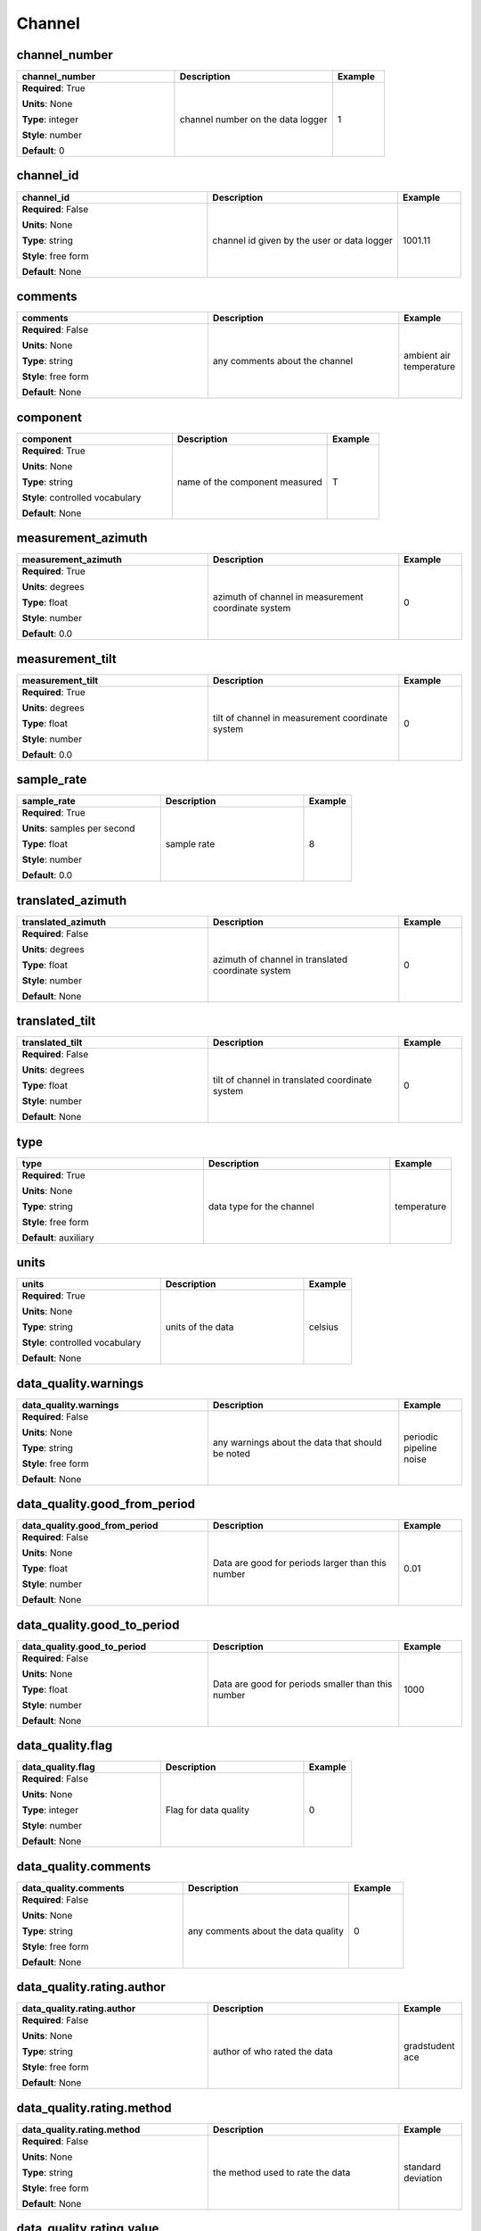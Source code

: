 .. role:: red
.. role:: blue
.. role:: navy

Channel
=======


:navy:`channel_number`
~~~~~~~~~~~~~~~~~~~~~~

.. container::

   .. table::
       :class: tight-table
       :widths: 45 45 15

       +----------------------------------------------+-----------------------------------------------+----------------+
       | **channel_number**                           | **Description**                               | **Example**    |
       +==============================================+===============================================+================+
       | **Required**: :red:`True`                    | channel number on the data logger             | 1              |
       |                                              |                                               |                |
       | **Units**: None                              |                                               |                |
       |                                              |                                               |                |
       | **Type**: integer                            |                                               |                |
       |                                              |                                               |                |
       | **Style**: number                            |                                               |                |
       |                                              |                                               |                |
       | **Default**: 0                               |                                               |                |
       |                                              |                                               |                |
       |                                              |                                               |                |
       +----------------------------------------------+-----------------------------------------------+----------------+

:navy:`channel_id`
~~~~~~~~~~~~~~~~~~

.. container::

   .. table::
       :class: tight-table
       :widths: 45 45 15

       +----------------------------------------------+-----------------------------------------------+----------------+
       | **channel_id**                               | **Description**                               | **Example**    |
       +==============================================+===============================================+================+
       | **Required**: :blue:`False`                  | channel id given by the user or data logger   | 1001.11        |
       |                                              |                                               |                |
       | **Units**: None                              |                                               |                |
       |                                              |                                               |                |
       | **Type**: string                             |                                               |                |
       |                                              |                                               |                |
       | **Style**: free form                         |                                               |                |
       |                                              |                                               |                |
       | **Default**: None                            |                                               |                |
       |                                              |                                               |                |
       |                                              |                                               |                |
       +----------------------------------------------+-----------------------------------------------+----------------+

:navy:`comments`
~~~~~~~~~~~~~~~~

.. container::

   .. table::
       :class: tight-table
       :widths: 45 45 15

       +----------------------------------------------+-----------------------------------------------+----------------+
       | **comments**                                 | **Description**                               | **Example**    |
       +==============================================+===============================================+================+
       | **Required**: :blue:`False`                  | any comments about the channel                | ambient air    |
       |                                              |                                               | temperature    |
       | **Units**: None                              |                                               |                |
       |                                              |                                               |                |
       | **Type**: string                             |                                               |                |
       |                                              |                                               |                |
       | **Style**: free form                         |                                               |                |
       |                                              |                                               |                |
       | **Default**: None                            |                                               |                |
       |                                              |                                               |                |
       |                                              |                                               |                |
       +----------------------------------------------+-----------------------------------------------+----------------+

:navy:`component`
~~~~~~~~~~~~~~~~~

.. container::

   .. table::
       :class: tight-table
       :widths: 45 45 15

       +----------------------------------------------+-----------------------------------------------+----------------+
       | **component**                                | **Description**                               | **Example**    |
       +==============================================+===============================================+================+
       | **Required**: :red:`True`                    | name of the component measured                | T              |
       |                                              |                                               |                |
       | **Units**: None                              |                                               |                |
       |                                              |                                               |                |
       | **Type**: string                             |                                               |                |
       |                                              |                                               |                |
       | **Style**: controlled vocabulary             |                                               |                |
       |                                              |                                               |                |
       | **Default**: None                            |                                               |                |
       |                                              |                                               |                |
       |                                              |                                               |                |
       +----------------------------------------------+-----------------------------------------------+----------------+

:navy:`measurement_azimuth`
~~~~~~~~~~~~~~~~~~~~~~~~~~~

.. container::

   .. table::
       :class: tight-table
       :widths: 45 45 15

       +----------------------------------------------+-----------------------------------------------+----------------+
       | **measurement_azimuth**                      | **Description**                               | **Example**    |
       +==============================================+===============================================+================+
       | **Required**: :red:`True`                    | azimuth of channel in measurement coordinate  | 0              |
       |                                              | system                                        |                |
       | **Units**: degrees                           |                                               |                |
       |                                              |                                               |                |
       | **Type**: float                              |                                               |                |
       |                                              |                                               |                |
       | **Style**: number                            |                                               |                |
       |                                              |                                               |                |
       | **Default**: 0.0                             |                                               |                |
       |                                              |                                               |                |
       |                                              |                                               |                |
       +----------------------------------------------+-----------------------------------------------+----------------+

:navy:`measurement_tilt`
~~~~~~~~~~~~~~~~~~~~~~~~

.. container::

   .. table::
       :class: tight-table
       :widths: 45 45 15

       +----------------------------------------------+-----------------------------------------------+----------------+
       | **measurement_tilt**                         | **Description**                               | **Example**    |
       +==============================================+===============================================+================+
       | **Required**: :red:`True`                    | tilt of channel in measurement coordinate     | 0              |
       |                                              | system                                        |                |
       | **Units**: degrees                           |                                               |                |
       |                                              |                                               |                |
       | **Type**: float                              |                                               |                |
       |                                              |                                               |                |
       | **Style**: number                            |                                               |                |
       |                                              |                                               |                |
       | **Default**: 0.0                             |                                               |                |
       |                                              |                                               |                |
       |                                              |                                               |                |
       +----------------------------------------------+-----------------------------------------------+----------------+

:navy:`sample_rate`
~~~~~~~~~~~~~~~~~~~

.. container::

   .. table::
       :class: tight-table
       :widths: 45 45 15

       +----------------------------------------------+-----------------------------------------------+----------------+
       | **sample_rate**                              | **Description**                               | **Example**    |
       +==============================================+===============================================+================+
       | **Required**: :red:`True`                    | sample rate                                   | 8              |
       |                                              |                                               |                |
       | **Units**: samples per second                |                                               |                |
       |                                              |                                               |                |
       | **Type**: float                              |                                               |                |
       |                                              |                                               |                |
       | **Style**: number                            |                                               |                |
       |                                              |                                               |                |
       | **Default**: 0.0                             |                                               |                |
       |                                              |                                               |                |
       |                                              |                                               |                |
       +----------------------------------------------+-----------------------------------------------+----------------+

:navy:`translated_azimuth`
~~~~~~~~~~~~~~~~~~~~~~~~~~

.. container::

   .. table::
       :class: tight-table
       :widths: 45 45 15

       +----------------------------------------------+-----------------------------------------------+----------------+
       | **translated_azimuth**                       | **Description**                               | **Example**    |
       +==============================================+===============================================+================+
       | **Required**: :blue:`False`                  | azimuth of channel in translated coordinate   | 0              |
       |                                              | system                                        |                |
       | **Units**: degrees                           |                                               |                |
       |                                              |                                               |                |
       | **Type**: float                              |                                               |                |
       |                                              |                                               |                |
       | **Style**: number                            |                                               |                |
       |                                              |                                               |                |
       | **Default**: None                            |                                               |                |
       |                                              |                                               |                |
       |                                              |                                               |                |
       +----------------------------------------------+-----------------------------------------------+----------------+

:navy:`translated_tilt`
~~~~~~~~~~~~~~~~~~~~~~~

.. container::

   .. table::
       :class: tight-table
       :widths: 45 45 15

       +----------------------------------------------+-----------------------------------------------+----------------+
       | **translated_tilt**                          | **Description**                               | **Example**    |
       +==============================================+===============================================+================+
       | **Required**: :blue:`False`                  | tilt of channel in translated coordinate      | 0              |
       |                                              | system                                        |                |
       | **Units**: degrees                           |                                               |                |
       |                                              |                                               |                |
       | **Type**: float                              |                                               |                |
       |                                              |                                               |                |
       | **Style**: number                            |                                               |                |
       |                                              |                                               |                |
       | **Default**: None                            |                                               |                |
       |                                              |                                               |                |
       |                                              |                                               |                |
       +----------------------------------------------+-----------------------------------------------+----------------+

:navy:`type`
~~~~~~~~~~~~

.. container::

   .. table::
       :class: tight-table
       :widths: 45 45 15

       +----------------------------------------------+-----------------------------------------------+----------------+
       | **type**                                     | **Description**                               | **Example**    |
       +==============================================+===============================================+================+
       | **Required**: :red:`True`                    | data type for the channel                     | temperature    |
       |                                              |                                               |                |
       | **Units**: None                              |                                               |                |
       |                                              |                                               |                |
       | **Type**: string                             |                                               |                |
       |                                              |                                               |                |
       | **Style**: free form                         |                                               |                |
       |                                              |                                               |                |
       | **Default**: auxiliary                       |                                               |                |
       |                                              |                                               |                |
       |                                              |                                               |                |
       +----------------------------------------------+-----------------------------------------------+----------------+

:navy:`units`
~~~~~~~~~~~~~

.. container::

   .. table::
       :class: tight-table
       :widths: 45 45 15

       +----------------------------------------------+-----------------------------------------------+----------------+
       | **units**                                    | **Description**                               | **Example**    |
       +==============================================+===============================================+================+
       | **Required**: :red:`True`                    | units of the data                             | celsius        |
       |                                              |                                               |                |
       | **Units**: None                              |                                               |                |
       |                                              |                                               |                |
       | **Type**: string                             |                                               |                |
       |                                              |                                               |                |
       | **Style**: controlled vocabulary             |                                               |                |
       |                                              |                                               |                |
       | **Default**: None                            |                                               |                |
       |                                              |                                               |                |
       |                                              |                                               |                |
       +----------------------------------------------+-----------------------------------------------+----------------+

:navy:`data_quality.warnings`
~~~~~~~~~~~~~~~~~~~~~~~~~~~~~

.. container::

   .. table::
       :class: tight-table
       :widths: 45 45 15

       +----------------------------------------------+-----------------------------------------------+----------------+
       | **data_quality.warnings**                    | **Description**                               | **Example**    |
       +==============================================+===============================================+================+
       | **Required**: :blue:`False`                  | any warnings about the data that should be    | periodic       |
       |                                              | noted                                         | pipeline noise |
       | **Units**: None                              |                                               |                |
       |                                              |                                               |                |
       | **Type**: string                             |                                               |                |
       |                                              |                                               |                |
       | **Style**: free form                         |                                               |                |
       |                                              |                                               |                |
       | **Default**: None                            |                                               |                |
       |                                              |                                               |                |
       |                                              |                                               |                |
       +----------------------------------------------+-----------------------------------------------+----------------+

:navy:`data_quality.good_from_period`
~~~~~~~~~~~~~~~~~~~~~~~~~~~~~~~~~~~~~

.. container::

   .. table::
       :class: tight-table
       :widths: 45 45 15

       +----------------------------------------------+-----------------------------------------------+----------------+
       | **data_quality.good_from_period**            | **Description**                               | **Example**    |
       +==============================================+===============================================+================+
       | **Required**: :blue:`False`                  | Data are good for periods larger than this    | 0.01           |
       |                                              | number                                        |                |
       | **Units**: None                              |                                               |                |
       |                                              |                                               |                |
       | **Type**: float                              |                                               |                |
       |                                              |                                               |                |
       | **Style**: number                            |                                               |                |
       |                                              |                                               |                |
       | **Default**: None                            |                                               |                |
       |                                              |                                               |                |
       |                                              |                                               |                |
       +----------------------------------------------+-----------------------------------------------+----------------+

:navy:`data_quality.good_to_period`
~~~~~~~~~~~~~~~~~~~~~~~~~~~~~~~~~~~

.. container::

   .. table::
       :class: tight-table
       :widths: 45 45 15

       +----------------------------------------------+-----------------------------------------------+----------------+
       | **data_quality.good_to_period**              | **Description**                               | **Example**    |
       +==============================================+===============================================+================+
       | **Required**: :blue:`False`                  | Data are good for periods smaller than this   | 1000           |
       |                                              | number                                        |                |
       | **Units**: None                              |                                               |                |
       |                                              |                                               |                |
       | **Type**: float                              |                                               |                |
       |                                              |                                               |                |
       | **Style**: number                            |                                               |                |
       |                                              |                                               |                |
       | **Default**: None                            |                                               |                |
       |                                              |                                               |                |
       |                                              |                                               |                |
       +----------------------------------------------+-----------------------------------------------+----------------+

:navy:`data_quality.flag`
~~~~~~~~~~~~~~~~~~~~~~~~~

.. container::

   .. table::
       :class: tight-table
       :widths: 45 45 15

       +----------------------------------------------+-----------------------------------------------+----------------+
       | **data_quality.flag**                        | **Description**                               | **Example**    |
       +==============================================+===============================================+================+
       | **Required**: :blue:`False`                  | Flag for data quality                         | 0              |
       |                                              |                                               |                |
       | **Units**: None                              |                                               |                |
       |                                              |                                               |                |
       | **Type**: integer                            |                                               |                |
       |                                              |                                               |                |
       | **Style**: number                            |                                               |                |
       |                                              |                                               |                |
       | **Default**: None                            |                                               |                |
       |                                              |                                               |                |
       |                                              |                                               |                |
       +----------------------------------------------+-----------------------------------------------+----------------+

:navy:`data_quality.comments`
~~~~~~~~~~~~~~~~~~~~~~~~~~~~~

.. container::

   .. table::
       :class: tight-table
       :widths: 45 45 15

       +----------------------------------------------+-----------------------------------------------+----------------+
       | **data_quality.comments**                    | **Description**                               | **Example**    |
       +==============================================+===============================================+================+
       | **Required**: :blue:`False`                  | any comments about the data quality           | 0              |
       |                                              |                                               |                |
       | **Units**: None                              |                                               |                |
       |                                              |                                               |                |
       | **Type**: string                             |                                               |                |
       |                                              |                                               |                |
       | **Style**: free form                         |                                               |                |
       |                                              |                                               |                |
       | **Default**: None                            |                                               |                |
       |                                              |                                               |                |
       |                                              |                                               |                |
       +----------------------------------------------+-----------------------------------------------+----------------+

:navy:`data_quality.rating.author`
~~~~~~~~~~~~~~~~~~~~~~~~~~~~~~~~~~

.. container::

   .. table::
       :class: tight-table
       :widths: 45 45 15

       +----------------------------------------------+-----------------------------------------------+----------------+
       | **data_quality.rating.author**               | **Description**                               | **Example**    |
       +==============================================+===============================================+================+
       | **Required**: :blue:`False`                  | author of who rated the data                  | gradstudent ace|
       |                                              |                                               |                |
       | **Units**: None                              |                                               |                |
       |                                              |                                               |                |
       | **Type**: string                             |                                               |                |
       |                                              |                                               |                |
       | **Style**: free form                         |                                               |                |
       |                                              |                                               |                |
       | **Default**: None                            |                                               |                |
       |                                              |                                               |                |
       |                                              |                                               |                |
       +----------------------------------------------+-----------------------------------------------+----------------+

:navy:`data_quality.rating.method`
~~~~~~~~~~~~~~~~~~~~~~~~~~~~~~~~~~

.. container::

   .. table::
       :class: tight-table
       :widths: 45 45 15

       +----------------------------------------------+-----------------------------------------------+----------------+
       | **data_quality.rating.method**               | **Description**                               | **Example**    |
       +==============================================+===============================================+================+
       | **Required**: :blue:`False`                  | the method used to rate the data              | standard       |
       |                                              |                                               | deviation      |
       | **Units**: None                              |                                               |                |
       |                                              |                                               |                |
       | **Type**: string                             |                                               |                |
       |                                              |                                               |                |
       | **Style**: free form                         |                                               |                |
       |                                              |                                               |                |
       | **Default**: None                            |                                               |                |
       |                                              |                                               |                |
       |                                              |                                               |                |
       +----------------------------------------------+-----------------------------------------------+----------------+

:navy:`data_quality.rating.value`
~~~~~~~~~~~~~~~~~~~~~~~~~~~~~~~~~

.. container::

   .. table::
       :class: tight-table
       :widths: 45 45 15

       +----------------------------------------------+-----------------------------------------------+----------------+
       | **data_quality.rating.value**                | **Description**                               | **Example**    |
       +==============================================+===============================================+================+
       | **Required**: :red:`True`                    | a rating from 1-5 where 1 is bad and 5 is     | 4              |
       |                                              | good and 0 if unrated                         |                |
       | **Units**: None                              |                                               |                |
       |                                              |                                               |                |
       | **Type**: integer                            |                                               |                |
       |                                              |                                               |                |
       | **Style**: number                            |                                               |                |
       |                                              |                                               |                |
       | **Default**: 0                               |                                               |                |
       |                                              |                                               |                |
       |                                              |                                               |                |
       +----------------------------------------------+-----------------------------------------------+----------------+

:navy:`filter.name`
~~~~~~~~~~~~~~~~~~~

.. container::

   .. table::
       :class: tight-table
       :widths: 45 45 15

       +----------------------------------------------+-----------------------------------------------+----------------+
       | **filter.name**                              | **Description**                               | **Example**    |
       +==============================================+===============================================+================+
       | **Required**: :red:`True`                    | name of filter applied or to be applies. If   | "[counts2mv, lo|
       |                                              | more than one filter input as a comma         | wpass_magnetic]|
       | **Units**: None                              | separated list                                | "              |
       |                                              |                                               |                |
       | **Type**: string                             |                                               |                |
       |                                              |                                               |                |
       | **Style**: name list                         |                                               |                |
       |                                              |                                               |                |
       | **Default**: []                              |                                               |                |
       |                                              |                                               |                |
       |                                              |                                               |                |
       +----------------------------------------------+-----------------------------------------------+----------------+

:navy:`filter.applied`
~~~~~~~~~~~~~~~~~~~~~~

.. container::

   .. table::
       :class: tight-table
       :widths: 45 45 15

       +----------------------------------------------+-----------------------------------------------+----------------+
       | **filter.applied**                           | **Description**                               | **Example**    |
       +==============================================+===============================================+================+
       | **Required**: :red:`True`                    | boolean if filter has been applied or not. If | "[True, False]"|
       |                                              | more than one filter input as a comma         |                |
       | **Units**: None                              | separated list.  Needs to be the same length  |                |
       |                                              | as name or if only one entry is given it is   |                |
       | **Type**: boolean                            | assumed to apply to all filters listed.       |                |
       |                                              |                                               |                |
       | **Style**: name list                         |                                               |                |
       |                                              |                                               |                |
       | **Default**: []                              |                                               |                |
       |                                              |                                               |                |
       |                                              |                                               |                |
       +----------------------------------------------+-----------------------------------------------+----------------+

:navy:`filter.comments`
~~~~~~~~~~~~~~~~~~~~~~~

.. container::

   .. table::
       :class: tight-table
       :widths: 45 45 15

       +----------------------------------------------+-----------------------------------------------+----------------+
       | **filter.comments**                          | **Description**                               | **Example**    |
       +==============================================+===============================================+================+
       | **Required**: :blue:`False`                  | any comments on filters                       | low pass is not|
       |                                              |                                               | calibrated     |
       | **Units**: None                              |                                               |                |
       |                                              |                                               |                |
       | **Type**: string                             |                                               |                |
       |                                              |                                               |                |
       | **Style**: name                              |                                               |                |
       |                                              |                                               |                |
       | **Default**: None                            |                                               |                |
       |                                              |                                               |                |
       |                                              |                                               |                |
       +----------------------------------------------+-----------------------------------------------+----------------+

:navy:`time_period.end`
~~~~~~~~~~~~~~~~~~~~~~~

.. container::

   .. table::
       :class: tight-table
       :widths: 45 45 15

       +----------------------------------------------+-----------------------------------------------+----------------+
       | **time_period.end**                          | **Description**                               | **Example**    |
       +==============================================+===============================================+================+
       | **Required**: :red:`True`                    | end date and time of collection in UTC        | 2020-02-04T16:2|
       |                                              |                                               | 3:45.453670+00:|
       | **Units**: None                              |                                               | 00             |
       |                                              |                                               |                |
       | **Type**: string                             |                                               |                |
       |                                              |                                               |                |
       | **Style**: time                              |                                               |                |
       |                                              |                                               |                |
       | **Default**: 1980-01-01T00:00:00+00:00       |                                               |                |
       |                                              |                                               |                |
       |                                              |                                               |                |
       +----------------------------------------------+-----------------------------------------------+----------------+

:navy:`time_period.start`
~~~~~~~~~~~~~~~~~~~~~~~~~

.. container::

   .. table::
       :class: tight-table
       :widths: 45 45 15

       +----------------------------------------------+-----------------------------------------------+----------------+
       | **time_period.start**                        | **Description**                               | **Example**    |
       +==============================================+===============================================+================+
       | **Required**: :red:`True`                    | start date and time of collection in UTC      | 2020-02-01T09:2|
       |                                              |                                               | 3:45.453670+00:|
       | **Units**: None                              |                                               | 00             |
       |                                              |                                               |                |
       | **Type**: string                             |                                               |                |
       |                                              |                                               |                |
       | **Style**: time                              |                                               |                |
       |                                              |                                               |                |
       | **Default**: 1980-01-01T00:00:00+00:00       |                                               |                |
       |                                              |                                               |                |
       |                                              |                                               |                |
       +----------------------------------------------+-----------------------------------------------+----------------+

:navy:`sensor.id`
~~~~~~~~~~~~~~~~~

.. container::

   .. table::
       :class: tight-table
       :widths: 45 45 15

       +----------------------------------------------+-----------------------------------------------+----------------+
       | **sensor.id**                                | **Description**                               | **Example**    |
       +==============================================+===============================================+================+
       | **Required**: :red:`True`                    | instrument ID number can be serial number or  | mt01           |
       |                                              | a designated ID                               |                |
       | **Units**: None                              |                                               |                |
       |                                              |                                               |                |
       | **Type**: string                             |                                               |                |
       |                                              |                                               |                |
       | **Style**: free form                         |                                               |                |
       |                                              |                                               |                |
       | **Default**: none                            |                                               |                |
       |                                              |                                               |                |
       |                                              |                                               |                |
       +----------------------------------------------+-----------------------------------------------+----------------+

:navy:`sensor.manufacturer`
~~~~~~~~~~~~~~~~~~~~~~~~~~~

.. container::

   .. table::
       :class: tight-table
       :widths: 45 45 15

       +----------------------------------------------+-----------------------------------------------+----------------+
       | **sensor.manufacturer**                      | **Description**                               | **Example**    |
       +==============================================+===============================================+================+
       | **Required**: :red:`True`                    | who manufactured the instrument               | mt gurus       |
       |                                              |                                               |                |
       | **Units**: None                              |                                               |                |
       |                                              |                                               |                |
       | **Type**: string                             |                                               |                |
       |                                              |                                               |                |
       | **Style**: free form                         |                                               |                |
       |                                              |                                               |                |
       | **Default**: none                            |                                               |                |
       |                                              |                                               |                |
       |                                              |                                               |                |
       +----------------------------------------------+-----------------------------------------------+----------------+

:navy:`sensor.type`
~~~~~~~~~~~~~~~~~~~

.. container::

   .. table::
       :class: tight-table
       :widths: 45 45 15

       +----------------------------------------------+-----------------------------------------------+----------------+
       | **sensor.type**                              | **Description**                               | **Example**    |
       +==============================================+===============================================+================+
       | **Required**: :red:`True`                    | instrument type                               | broadband      |
       |                                              |                                               | 32-bit         |
       | **Units**: None                              |                                               |                |
       |                                              |                                               |                |
       | **Type**: string                             |                                               |                |
       |                                              |                                               |                |
       | **Style**: free form                         |                                               |                |
       |                                              |                                               |                |
       | **Default**: none                            |                                               |                |
       |                                              |                                               |                |
       |                                              |                                               |                |
       +----------------------------------------------+-----------------------------------------------+----------------+

:navy:`sensor.model`
~~~~~~~~~~~~~~~~~~~~

.. container::

   .. table::
       :class: tight-table
       :widths: 45 45 15

       +----------------------------------------------+-----------------------------------------------+----------------+
       | **sensor.model**                             | **Description**                               | **Example**    |
       +==============================================+===============================================+================+
       | **Required**: :blue:`False`                  | model version of the instrument               | falcon5        |
       |                                              |                                               |                |
       | **Units**: None                              |                                               |                |
       |                                              |                                               |                |
       | **Type**: string                             |                                               |                |
       |                                              |                                               |                |
       | **Style**: free form                         |                                               |                |
       |                                              |                                               |                |
       | **Default**: None                            |                                               |                |
       |                                              |                                               |                |
       |                                              |                                               |                |
       +----------------------------------------------+-----------------------------------------------+----------------+

:navy:`sensor.name`
~~~~~~~~~~~~~~~~~~~

.. container::

   .. table::
       :class: tight-table
       :widths: 45 45 15

       +----------------------------------------------+-----------------------------------------------+----------------+
       | **sensor.name**                              | **Description**                               | **Example**    |
       +==============================================+===============================================+================+
       | **Required**: :blue:`False`                  | Name of the model of the instrument           | falcon5        |
       |                                              |                                               |                |
       | **Units**: None                              |                                               |                |
       |                                              |                                               |                |
       | **Type**: string                             |                                               |                |
       |                                              |                                               |                |
       | **Style**: free form                         |                                               |                |
       |                                              |                                               |                |
       | **Default**: None                            |                                               |                |
       |                                              |                                               |                |
       |                                              |                                               |                |
       +----------------------------------------------+-----------------------------------------------+----------------+

:navy:`sensor.settings`
~~~~~~~~~~~~~~~~~~~~~~~

.. container::

   .. table::
       :class: tight-table
       :widths: 45 45 15

       +----------------------------------------------+-----------------------------------------------+----------------+
       | **sensor.settings**                          | **Description**                               | **Example**    |
       +==============================================+===============================================+================+
       | **Required**: :blue:`False`                  | Any settings for the instrument               | notch filter   |
       |                                              |                                               | applied        |
       | **Units**: None                              |                                               |                |
       |                                              |                                               |                |
       | **Type**: string                             |                                               |                |
       |                                              |                                               |                |
       | **Style**: free form                         |                                               |                |
       |                                              |                                               |                |
       | **Default**: None                            |                                               |                |
       |                                              |                                               |                |
       |                                              |                                               |                |
       +----------------------------------------------+-----------------------------------------------+----------------+

:navy:`fdsn.id`
~~~~~~~~~~~~~~~

.. container::

   .. table::
       :class: tight-table
       :widths: 45 45 15

       +----------------------------------------------+-----------------------------------------------+----------------+
       | **fdsn.id**                                  | **Description**                               | **Example**    |
       +==============================================+===============================================+================+
       | **Required**: :blue:`False`                  | Given FDSN archive ID name                    | MT001          |
       |                                              |                                               |                |
       | **Units**: None                              |                                               |                |
       |                                              |                                               |                |
       | **Type**: string                             |                                               |                |
       |                                              |                                               |                |
       | **Style**: alpha numeric                     |                                               |                |
       |                                              |                                               |                |
       | **Default**: None                            |                                               |                |
       |                                              |                                               |                |
       |                                              |                                               |                |
       +----------------------------------------------+-----------------------------------------------+----------------+

:navy:`fdsn.network`
~~~~~~~~~~~~~~~~~~~~

.. container::

   .. table::
       :class: tight-table
       :widths: 45 45 15

       +----------------------------------------------+-----------------------------------------------+----------------+
       | **fdsn.network**                             | **Description**                               | **Example**    |
       +==============================================+===============================================+================+
       | **Required**: :blue:`False`                  | Given two character FDSN archive network code | EM             |
       |                                              |                                               |                |
       | **Units**: None                              |                                               |                |
       |                                              |                                               |                |
       | **Type**: string                             |                                               |                |
       |                                              |                                               |                |
       | **Style**: alpha numeric                     |                                               |                |
       |                                              |                                               |                |
       | **Default**: None                            |                                               |                |
       |                                              |                                               |                |
       |                                              |                                               |                |
       +----------------------------------------------+-----------------------------------------------+----------------+

:navy:`fdsn.channel_code`
~~~~~~~~~~~~~~~~~~~~~~~~~

.. container::

   .. table::
       :class: tight-table
       :widths: 45 45 15

       +----------------------------------------------+-----------------------------------------------+----------------+
       | **fdsn.channel_code**                        | **Description**                               | **Example**    |
       +==============================================+===============================================+================+
       | **Required**: :blue:`False`                  | Three character FDSN channel code             | LQN            |
       |                                              |                                               |                |
       | **Units**: None                              |                                               |                |
       |                                              |                                               |                |
       | **Type**: string                             |                                               |                |
       |                                              |                                               |                |
       | **Style**: alpha numeric                     |                                               |                |
       |                                              |                                               |                |
       | **Default**: None                            |                                               |                |
       |                                              |                                               |                |
       |                                              |                                               |                |
       +----------------------------------------------+-----------------------------------------------+----------------+

:navy:`fdsn.new_epoch`
~~~~~~~~~~~~~~~~~~~~~~

.. container::

   .. table::
       :class: tight-table
       :widths: 45 45 15

       +----------------------------------------------+-----------------------------------------------+----------------+
       | **fdsn.new_epoch**                           | **Description**                               | **Example**    |
       +==============================================+===============================================+================+
       | **Required**: :blue:`False`                  | Boolean telling if a new epoch needs to be    | False          |
       |                                              | created or not                                |                |
       | **Units**: None                              |                                               |                |
       |                                              |                                               |                |
       | **Type**: boolean                            |                                               |                |
       |                                              |                                               |                |
       | **Style**: name                              |                                               |                |
       |                                              |                                               |                |
       | **Default**: None                            |                                               |                |
       |                                              |                                               |                |
       |                                              |                                               |                |
       +----------------------------------------------+-----------------------------------------------+----------------+

:navy:`location.latitude`
~~~~~~~~~~~~~~~~~~~~~~~~~

.. container::

   .. table::
       :class: tight-table
       :widths: 45 45 15

       +----------------------------------------------+-----------------------------------------------+----------------+
       | **location.latitude**                        | **Description**                               | **Example**    |
       +==============================================+===============================================+================+
       | **Required**: :red:`True`                    | latitude of location in datum specified at    | 23.134         |
       |                                              | survey level                                  |                |
       | **Units**: degrees                           |                                               |                |
       |                                              |                                               |                |
       | **Type**: float                              |                                               |                |
       |                                              |                                               |                |
       | **Style**: number                            |                                               |                |
       |                                              |                                               |                |
       | **Default**: 0.0                             |                                               |                |
       |                                              |                                               |                |
       |                                              |                                               |                |
       +----------------------------------------------+-----------------------------------------------+----------------+

:navy:`location.longitude`
~~~~~~~~~~~~~~~~~~~~~~~~~~

.. container::

   .. table::
       :class: tight-table
       :widths: 45 45 15

       +----------------------------------------------+-----------------------------------------------+----------------+
       | **location.longitude**                       | **Description**                               | **Example**    |
       +==============================================+===============================================+================+
       | **Required**: :red:`True`                    | longitude of location in datum specified at   | 14.23          |
       |                                              | survey level                                  |                |
       | **Units**: degrees                           |                                               |                |
       |                                              |                                               |                |
       | **Type**: float                              |                                               |                |
       |                                              |                                               |                |
       | **Style**: number                            |                                               |                |
       |                                              |                                               |                |
       | **Default**: 0.0                             |                                               |                |
       |                                              |                                               |                |
       |                                              |                                               |                |
       +----------------------------------------------+-----------------------------------------------+----------------+

:navy:`location.elevation`
~~~~~~~~~~~~~~~~~~~~~~~~~~

.. container::

   .. table::
       :class: tight-table
       :widths: 45 45 15

       +----------------------------------------------+-----------------------------------------------+----------------+
       | **location.elevation**                       | **Description**                               | **Example**    |
       +==============================================+===============================================+================+
       | **Required**: :red:`True`                    | elevation of location in datum specified at   | 123.4          |
       |                                              | survey level                                  |                |
       | **Units**: meters                            |                                               |                |
       |                                              |                                               |                |
       | **Type**: float                              |                                               |                |
       |                                              |                                               |                |
       | **Style**: number                            |                                               |                |
       |                                              |                                               |                |
       | **Default**: 0.0                             |                                               |                |
       |                                              |                                               |                |
       |                                              |                                               |                |
       +----------------------------------------------+-----------------------------------------------+----------------+

